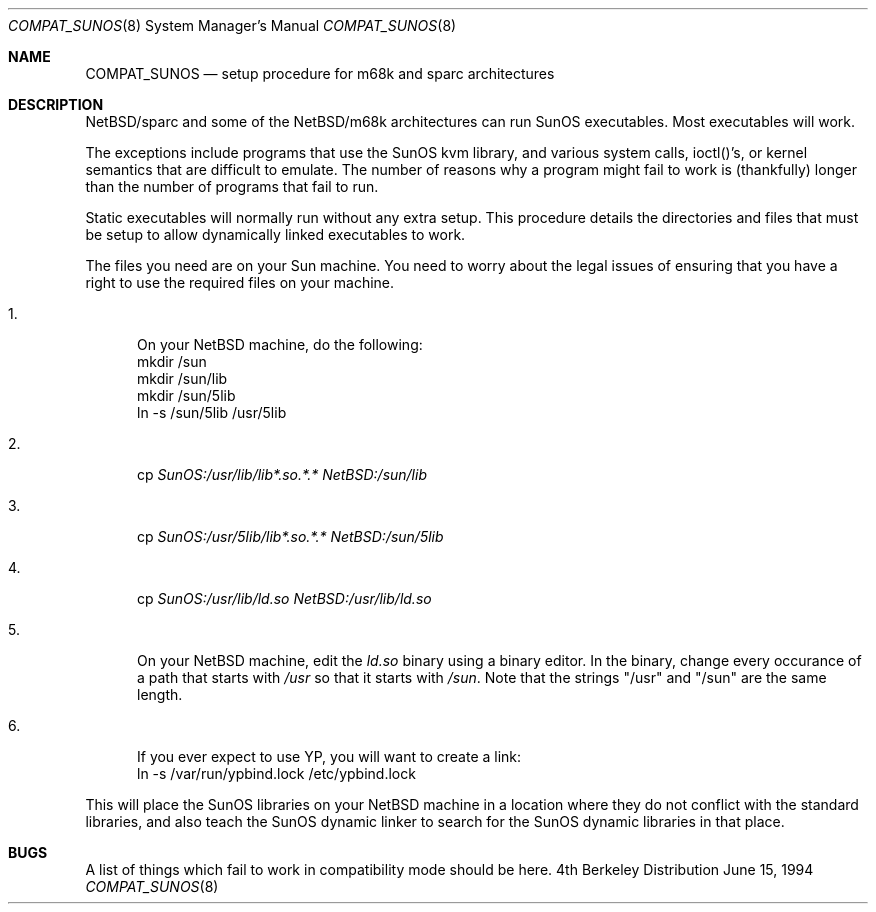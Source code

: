 .\" Copyright (c) 1984 Theo de Raadt
.\" All rights reserved.
.\"
.\" Redistribution and use in source and binary forms, with or without
.\" modification, are permitted provided that the following conditions
.\" are met:
.\" 1. Redistributions of source code must retain the above copyright
.\"    notice, this list of conditions and the following disclaimer.
.\" 2. Redistributions in binary form must reproduce the above copyright
.\"    notice, this list of conditions and the following disclaimer in the
.\"    documentation and/or other materials provided with the distribution.
.\" 3. All advertising materials mentioning features or use of this software
.\"    must display the following acknowledgement:
.\"	This product includes software developed by Theo de Raadt.
.\" 4. Neither the name of the author nor the names of its contributors
.\"    may be used to endorse or promote products derived from this software
.\"    without specific prior written permission.
.\"
.\" THIS SOFTWARE IS PROVIDED BY THE AUTHOR ``AS IS'' AND
.\" ANY EXPRESS OR IMPLIED WARRANTIES, INCLUDING, BUT NOT LIMITED TO, THE
.\" IMPLIED WARRANTIES OF MERCHANTABILITY AND FITNESS FOR A PARTICULAR PURPOSE
.\" ARE DISCLAIMED.  IN NO EVENT SHALL THE AUTHOR BE LIABLE
.\" FOR ANY DIRECT, INDIRECT, INCIDENTAL, SPECIAL, EXEMPLARY, OR CONSEQUENTIAL
.\" DAMAGES (INCLUDING, BUT NOT LIMITED TO, PROCUREMENT OF SUBSTITUTE GOODS
.\" OR SERVICES; LOSS OF USE, DATA, OR PROFITS; OR BUSINESS INTERRUPTION)
.\" HOWEVER CAUSED AND ON ANY THEORY OF LIABILITY, WHETHER IN CONTRACT, STRICT
.\" LIABILITY, OR TORT (INCLUDING NEGLIGENCE OR OTHERWISE) ARISING IN ANY WAY
.\" OUT OF THE USE OF THIS SOFTWARE, EVEN IF ADVISED OF THE POSSIBILITY OF
.\" SUCH DAMAGE.
.\"
.\"	$Id: compat_sunos.8,v 1.2.2.1 1994/10/18 08:40:35 cgd Exp $
.\"
.Dd June 15, 1994
.Dt COMPAT_SUNOS 8
.Os BSD 4
.Sh NAME
.Nm COMPAT_SUNOS
.Nd setup procedure for m68k and sparc architectures
.Sh DESCRIPTION
NetBSD/sparc and some of the NetBSD/m68k architectures can run
SunOS executables. Most executables will work.
.Pp
The exceptions include programs that use the SunOS kvm library,
and various system calls, ioctl()'s, or kernel semantics
that are difficult to emulate.
The number of reasons why a program might fail to work is (thankfully)
longer than the number of programs that fail to run.
.Pp
Static executables will normally run without any extra setup.
This procedure details the directories and files that must be
setup to allow dynamically linked executables to work.
.Pp
The files you need are on your Sun machine.
You need to worry about the legal issues of ensuring that you
have a right to use the required files on your machine.
.Pp
.Bl -tag -width 123 -compact
.It 1.
On your NetBSD machine, do the following:
.nf
mkdir /sun
mkdir /sun/lib
mkdir /sun/5lib
ln -s /sun/5lib /usr/5lib
.fi
.Pp
.It 2.
cp
.Pa SunOS:/usr/lib/lib*.so.*.*
.Pa NetBSD:/sun/lib
.Pp
.It 3.
cp
.Pa SunOS:/usr/5lib/lib*.so.*.*
.Pa NetBSD:/sun/5lib
.Pp
.It 4.
cp 
.Pa SunOS:/usr/lib/ld.so
.Pa NetBSD:/usr/lib/ld.so
.Pp
.It 5.
On your NetBSD machine, edit the
.Pa ld.so
binary using a binary editor.
In the binary, change every occurance of a path that starts with
.Pa /usr
so that it starts with
.Pa /sun .
Note that the strings "/usr" and "/sun" are the same length.
.Pp
.It 6.
If you ever expect to use YP, you will want to create a link:
.nf
ln -s /var/run/ypbind.lock /etc/ypbind.lock
.fi
.El
.Pp
This will place the SunOS libraries on your NetBSD machine
in a location where they do not conflict with the standard libraries,
and also teach the SunOS dynamic linker to search for the SunOS
dynamic libraries in that place.
.Pp
.Sh BUGS
A list of things which fail to work in compatibility mode should
be here.
